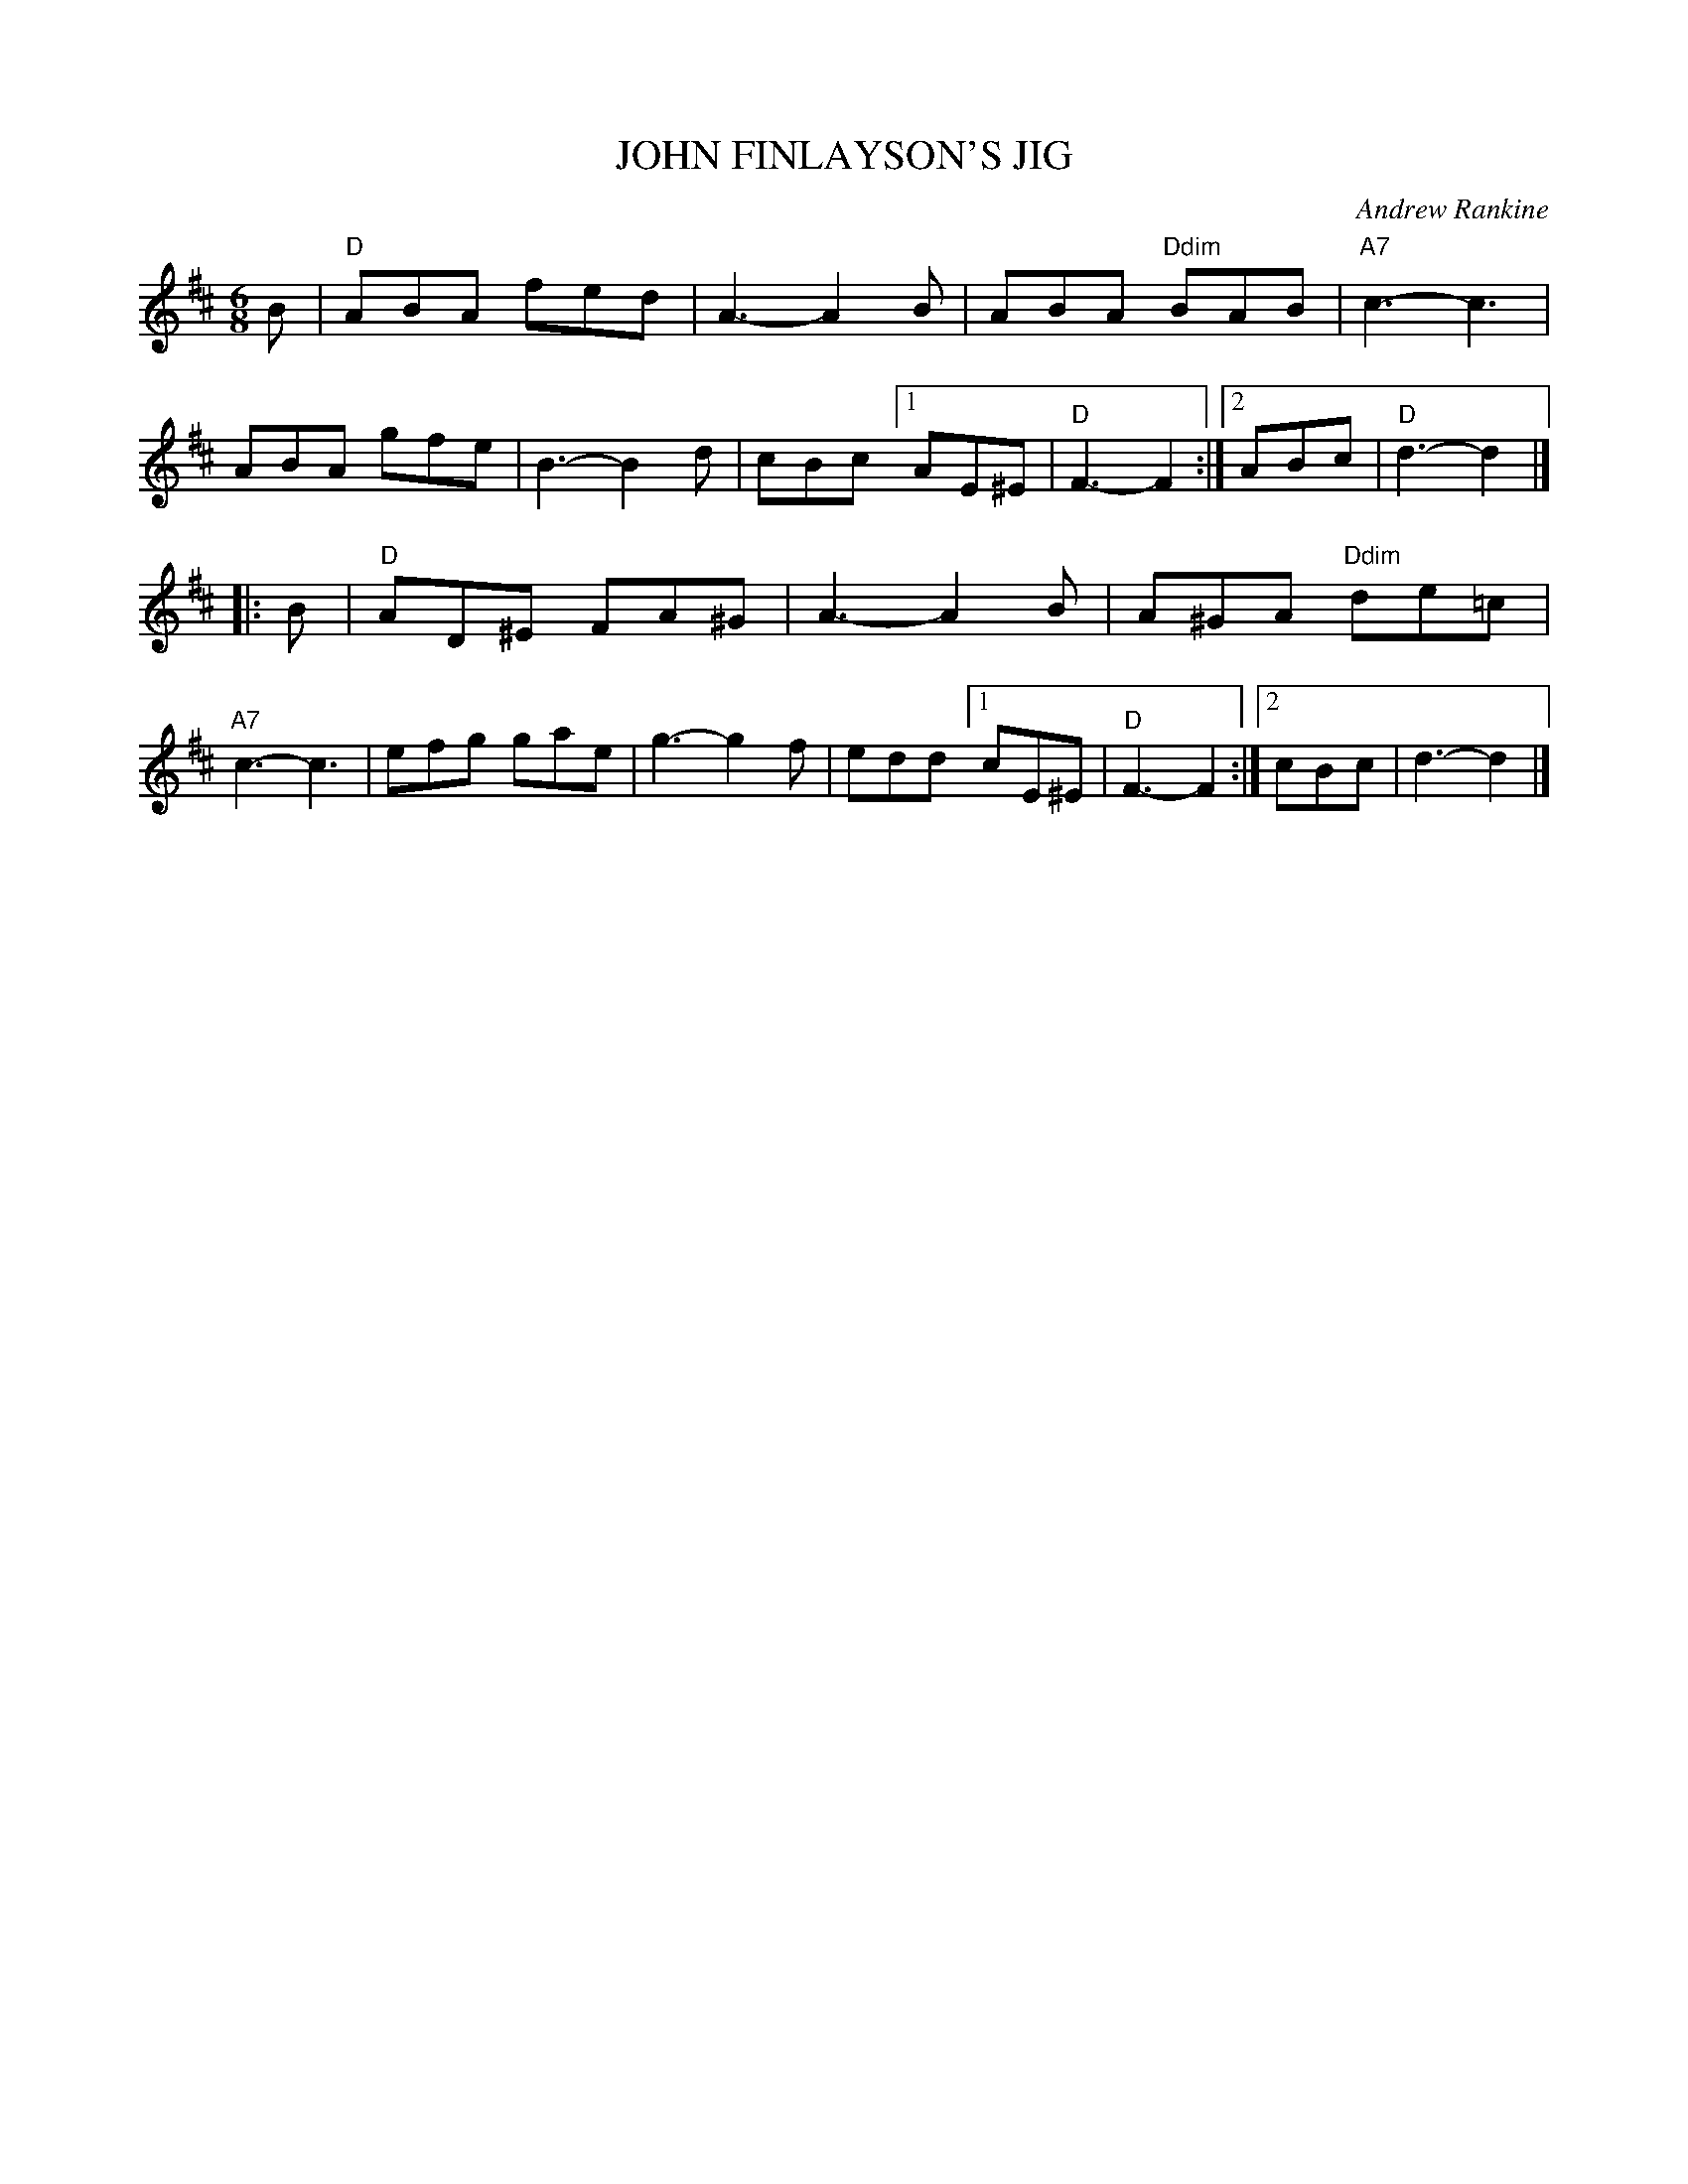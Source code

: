X: 22
T: JOHN FINLAYSON'S JIG
C: Andrew Rankine
R: jig
B: "The Complete Andrew Rankine Collection of Scottish Country Dance Tunes" p.27
Z: 2017 John Chambers <jc:trillian.mit.edu>
M: 6/8
L: 1/8
K: D
B |\
"D"ABA fed | A3- A2B | ABA "Ddim"BAB | "A7"c3- c3 | ABA gfe |\
B3- B2d | cBc [1 AE^E | "D"F3- F2 :|[2 ABc | "D"d3- d2 |]
|: B |\
"D"AD^E FA^G | A3- A2B | A^GA "Ddim"de=c | "A7"c3- c3 | efg gae |\
g3- g2f | edd [1 cE^E | "D"F3- F2 :|[2 cBc | d3- d2 |]
